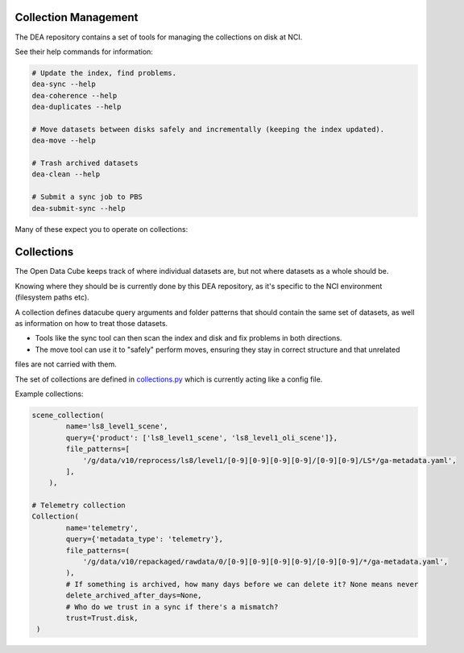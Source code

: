 .. highlight:: console
.. internal_git_best_practice:

================================================
Collection Management
================================================

The DEA repository contains a set of tools for managing the collections on disk at NCI.

See their help commands for information:

.. code-block:: bash

    # Update the index, find problems.
    dea-sync --help
    dea-coherence --help
    dea-duplicates --help

    # Move datasets between disks safely and incrementally (keeping the index updated).
    dea-move --help

    # Trash archived datasets
    dea-clean --help

    # Submit a sync job to PBS
    dea-submit-sync --help

Many of these expect you to operate on collections:

================================================
Collections
================================================

The Open Data Cube keeps track of where individual datasets are, but not where datasets as a whole should be.

Knowing where they should be is currently done by this DEA repository, as it's specific to the NCI environment
(filesystem paths etc).

A collection defines datacube query arguments and folder patterns that should contain the same set of datasets,
as well as information on how to treat those datasets.

- Tools like the sync tool can then scan the index and disk and fix problems in both directions.

- The move tool can use it to "safely" perform moves, ensuring they stay in correct structure and that unrelated
files are not carried with them.

The set of collections are defined in `collections.py`_ which is currently acting like a config file.

.. _collections.py: https://github.com/GeoscienceAustralia/digitalearthau/blob/develop/digitalearthau/collections.py

Example collections:

.. code-block:: python

    scene_collection(
            name='ls8_level1_scene',
            query={'product': ['ls8_level1_scene', 'ls8_level1_oli_scene']},
            file_patterns=[
                '/g/data/v10/reprocess/ls8/level1/[0-9][0-9][0-9][0-9]/[0-9][0-9]/LS*/ga-metadata.yaml',
            ],
        ),

    # Telemetry collection
    Collection(
            name='telemetry',
            query={'metadata_type': 'telemetry'},
            file_patterns=(
                '/g/data/v10/repackaged/rawdata/0/[0-9][0-9][0-9][0-9]/[0-9][0-9]/*/ga-metadata.yaml',
            ),
            # If something is archived, how many days before we can delete it? None means never
            delete_archived_after_days=None,
            # Who do we trust in a sync if there's a mismatch?
            trust=Trust.disk,
     )

